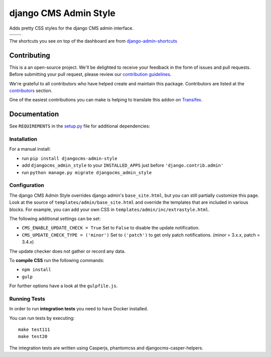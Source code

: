 ======================
django CMS Admin Style
======================

|pypi| |build| |coverage|

Adds pretty CSS styles for the django CMS admin interface.

+---------------------------------------------------------------------------------------------------------+--------------------------------------------------------------------------------------------------------+
| .. image:: https://raw.githubusercontent.com/divio/djangocms-admin-style/master/preview/dashboard.png   | .. image:: https://raw.githubusercontent.com/divio/djangocms-admin-style/master/preview/listview.png   |
+---------------------------------------------------------------------------------------------------------+--------------------------------------------------------------------------------------------------------+
| .. image:: https://raw.githubusercontent.com/divio/djangocms-admin-style/master/preview/datepicker.png  | .. image:: https://raw.githubusercontent.com/divio/djangocms-admin-style/master/preview/shortcuts.png  |
+---------------------------------------------------------------------------------------------------------+--------------------------------------------------------------------------------------------------------+

The shortcuts you see on top of the dashboard are from `django-admin-shortcuts <https://github.com/alesdotio/django-admin-shortcuts/>`_


Contributing
============

This is a an open-source project. We'll be delighted to receive your
feedback in the form of issues and pull requests. Before submitting your
pull request, please review our `contribution guidelines
<http://docs.django-cms.org/en/latest/contributing/index.html>`_.

We're grateful to all contributors who have helped create and maintain this package.
Contributors are listed at the `contributors <https://github.com/divio/djangocms-admin-style/graphs/contributors>`_
section.

One of the easiest contributions you can make is helping to translate this addon on
`Transifex <https://www.transifex.com/projects/p/djangocms-admin-style/>`_.


Documentation
=============

See ``REQUIREMENTS`` in the `setup.py <https://github.com/divio/djangocms-admin-style/blob/master/setup.py>`_
file for additional dependencies:

|python| |django| |djangocms|


Installation
------------

For a manual install:

* run ``pip install djangocms-admin-style``
* add ``djangocms_admin_style`` to your ``INSTALLED_APPS`` just before ``'django.contrib.admin'``
* run ``python manage.py migrate djangocms_admin_style``


Configuration
-------------

The django CMS Admin Style overrides django admin's ``base_site.html``,
but you can still partially customize this page. Look at the source of
``templates/admin/base_site.html`` and override the templates that are included
in various blocks. For example, you can add your own CSS in
``templates/admin/inc/extrastyle.html``.

The following additional settings can be set:

* ``CMS_ENABLE_UPDATE_CHECK = True``
  Set to ``False`` to disable the update notification.
* ``CMS_UPDATE_CHECK_TYPE = ('minor')``
  Set to ``('patch')`` to get only patch notifications.
  (minor = 3.x.x, patch = 3.4.x)

The update checker does not gather or record any data.

To **compile CSS** run the following commands:

* ``npm install``
* ``gulp``

For further options have a look at the ``gulpfile.js``.


Running Tests
-------------

In order to run **integration tests** you need to have Docker installed.

You can run tests by executing::

    make test111
    make test20


The integration tests are written using Casperjs, phantomcss and
djangocms-casper-helpers.


.. |pypi| image:: https://badge.fury.io/py/djangocms-admin-style.svg
    :target: http://badge.fury.io/py/djangocms-admin-style
.. |build| image:: https://travis-ci.org/divio/djangocms-admin-style.svg?branch=master
    :target: https://travis-ci.org/divio/djangocms-admin-style
.. |coverage| image:: https://codecov.io/gh/divio/djangocms-admin-style/branch/master/graph/badge.svg
    :target: https://codecov.io/gh/divio/djangocms-admin-style

.. |python| image:: https://img.shields.io/badge/python-2.7%20%7C%203.4+-blue.svg
    :target: https://pypi.org/project/djangocms-admin-style/
.. |django| image:: https://img.shields.io/badge/django-1.11%20%7C%202.0%20%7C%202.1-blue.svg
    :target: https://www.djangoproject.com/
.. |djangocms| image:: https://img.shields.io/badge/django%20CMS-3.4%2B-blue.svg
    :target: https://www.django-cms.org/
